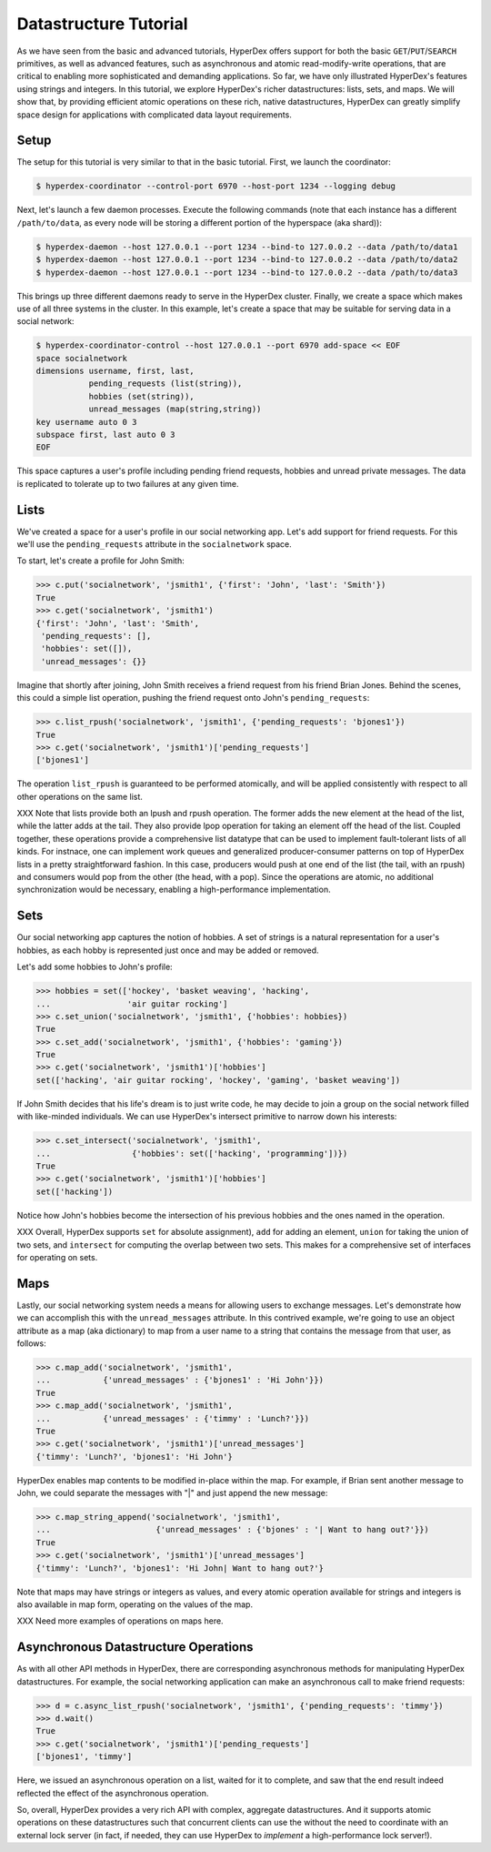 Datastructure Tutorial
======================

As we have seen from the basic and advanced tutorials, HyperDex offers support
for both the basic ``GET``/``PUT``/``SEARCH`` primitives, as well as advanced
features, such as asynchronous and atomic read-modify-write operations, that
are critical to enabling more sophisticated and demanding applications.  So
far, we have only illustrated HyperDex's features using strings and
integers.  In this tutorial, we explore HyperDex's richer datastructures:
lists, sets, and maps. We will show that, by providing efficient atomic
operations on these rich, native datastructures, HyperDex can greatly simplify
space design for applications with complicated data layout requirements.

Setup
-----

The setup for this tutorial is very similar to that in the basic tutorial.
First, we launch the coordinator:

.. sourcecode:: console

   $ hyperdex-coordinator --control-port 6970 --host-port 1234 --logging debug

Next, let's launch a few daemon processes.  Execute the following commands (note
that each instance has a different ``/path/to/data``, as every node will be
storing a different portion of the hyperspace (aka shard)):

.. sourcecode:: console

   $ hyperdex-daemon --host 127.0.0.1 --port 1234 --bind-to 127.0.0.2 --data /path/to/data1
   $ hyperdex-daemon --host 127.0.0.1 --port 1234 --bind-to 127.0.0.2 --data /path/to/data2
   $ hyperdex-daemon --host 127.0.0.1 --port 1234 --bind-to 127.0.0.2 --data /path/to/data3

This brings up three different daemons ready to serve in the HyperDex cluster.
Finally, we create a space which makes use of all three systems in the cluster.
In this example, let's create a space that may be suitable for serving data in a
social network:

.. sourcecode:: console

   $ hyperdex-coordinator-control --host 127.0.0.1 --port 6970 add-space << EOF
   space socialnetwork
   dimensions username, first, last,
              pending_requests (list(string)),
              hobbies (set(string)),
              unread_messages (map(string,string))
   key username auto 0 3
   subspace first, last auto 0 3
   EOF

This space captures a user's profile including pending friend requests, hobbies
and unread private messages.  The data is replicated to tolerate up to two
failures at any given time.

Lists
-----

We've created a space for a user's profile in our social networking app.  Let's
add support for friend requests.  For this we'll use the ``pending_requests``
attribute in the ``socialnetwork`` space.

To start, let's create a profile for John Smith:

.. sourcecode:: pycon

   >>> c.put('socialnetwork', 'jsmith1', {'first': 'John', 'last': 'Smith'})
   True
   >>> c.get('socialnetwork', 'jsmith1')
   {'first': 'John', 'last': 'Smith',
    'pending_requests': [],
    'hobbies': set([]),
    'unread_messages': {}}

Imagine that shortly after joining, John Smith receives a friend request from
his friend Brian Jones.  Behind the scenes, this could a simple list operation,
pushing the friend request onto John's ``pending_requests``:

.. sourcecode:: pycon

   >>> c.list_rpush('socialnetwork', 'jsmith1', {'pending_requests': 'bjones1'})
   True
   >>> c.get('socialnetwork', 'jsmith1')['pending_requests']
   ['bjones1']

The operation ``list_rpush`` is guaranteed to be performed atomically, and will
be applied consistently with respect to all other operations on the same list.

XXX Note that lists provide both an lpush and rpush operation. The former adds the
new element at the head of the list, while the latter adds at the tail. They also 
provide lpop operation for taking an element off the head of the list. Coupled together,
these operations provide a comprehensive list datatype that can be used to implement
fault-tolerant lists of all kinds. For instnace, one can implement work queues and
generalized producer-consumer patterns on top of HyperDex lists in a pretty straightforward fashion. In this
case, producers would push at one end of the list (the tail, with an rpush) and consumers would pop from 
the other (the head, with a pop). Since the operations are atomic, no additional synchronization
would be necessary, enabling a high-performance implementation.


Sets
----

Our social networking app captures the notion of hobbies.  A set of strings is a
natural representation for a user's hobbies, as each hobby is represented just
once and may be added or removed.

Let's add some hobbies to John's profile:

.. sourcecode:: pycon

   >>> hobbies = set(['hockey', 'basket weaving', 'hacking',
   ...                'air guitar rocking']
   >>> c.set_union('socialnetwork', 'jsmith1', {'hobbies': hobbies})
   True
   >>> c.set_add('socialnetwork', 'jsmith1', {'hobbies': 'gaming'})
   True
   >>> c.get('socialnetwork', 'jsmith1')['hobbies']
   set(['hacking', 'air guitar rocking', 'hockey', 'gaming', 'basket weaving'])

If John Smith decides that his life's dream is to just write code, he may decide
to join a group on the social network filled with like-minded individuals.  We can 
use HyperDex's intersect primitive to narrow down his interests:

.. sourcecode:: pycon

   >>> c.set_intersect('socialnetwork', 'jsmith1',
   ...                 {'hobbies': set(['hacking', 'programming'])})
   True
   >>> c.get('socialnetwork', 'jsmith1')['hobbies']
   set(['hacking'])

Notice how John's hobbies become the intersection of his previous hobbies and the 
ones named in the operation.

XXX Overall, HyperDex supports 
``set`` for absolute assignment), 
``add`` for adding an element,
``union`` for taking the union of two sets,
and ``intersect`` for computing the overlap between two sets. This makes for a 
comprehensive set of interfaces for operating on sets.

Maps
----

Lastly, our social networking system needs a means for allowing users to
exchange messages.  Let's demonstrate how we can accomplish this with the
``unread_messages`` attribute. In this contrived example, we're going to use an object attribute as a map (aka dictionary) 
to map from a user name to a string that contains the message from that user, as follows:

.. sourcecode:: pycon

   >>> c.map_add('socialnetwork', 'jsmith1',
   ...           {'unread_messages' : {'bjones1' : 'Hi John'}})
   True
   >>> c.map_add('socialnetwork', 'jsmith1',
   ...           {'unread_messages' : {'timmy' : 'Lunch?'}})
   True
   >>> c.get('socialnetwork', 'jsmith1')['unread_messages']
   {'timmy': 'Lunch?', 'bjones1': 'Hi John'}

HyperDex enables map contents to be modified in-place within the map.  For example, if Brian sent
another message to John, we could separate the messages with "|" and just append
the new message:

.. sourcecode:: pycon

   >>> c.map_string_append('socialnetwork', 'jsmith1',
   ...                      {'unread_messages' : {'bjones' : '| Want to hang out?'}})
   True
   >>> c.get('socialnetwork', 'jsmith1')['unread_messages']
   {'timmy': 'Lunch?', 'bjones1': 'Hi John| Want to hang out?'}

Note that maps may have strings or integers as values, and every atomic
operation available for strings and integers is also available in map form,
operating on the values of the map.

XXX Need more examples of operations on maps here.

Asynchronous Datastructure Operations
-------------------------------------

As with all other API methods in HyperDex, there are corresponding asynchronous
methods for manipulating HyperDex datastructures.  For example, the social
networking application can make an asynchronous call to make friend requests:

.. sourcecode:: pycon

   >>> d = c.async_list_rpush('socialnetwork', 'jsmith1', {'pending_requests': 'timmy'})
   >>> d.wait()
   True
   >>> c.get('socialnetwork', 'jsmith1')['pending_requests']
   ['bjones1', 'timmy']

Here, we issued an asynchronous operation on a list, waited for it to complete, and
saw that the end result indeed reflected the effect of the asynchronous operation.

So, overall, HyperDex provides a very rich API with complex, aggregate datastructures.
And it supports atomic operations on these datastructures such that concurrent clients 
can use the without the need to coordinate with an external lock server (in fact, if needed,
they can use HyperDex to *implement* a high-performance lock server!). 
